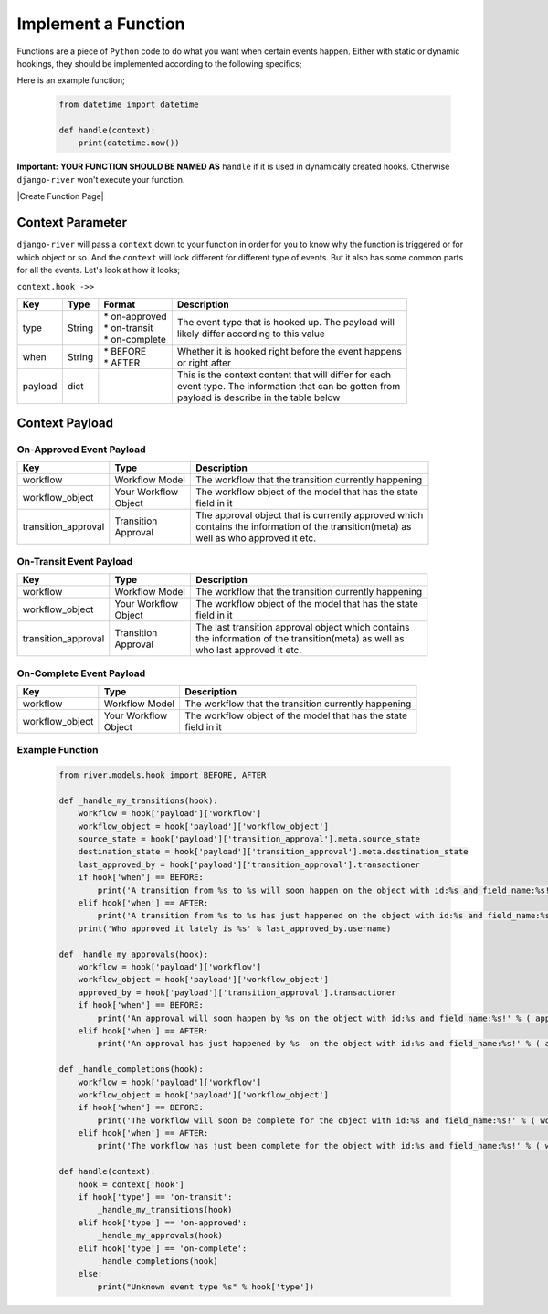 Implement a Function
====================

Functions are a piece of ``Python`` code to do what you want when certain events happen. Either with static or dynamic hookings, they should be implemented
according to the following specifics;

Here is an example function;

   .. code:: python

        from datetime import datetime

        def handle(context):
            print(datetime.now())

**Important:** **YOUR FUNCTION SHOULD BE NAMED AS** ``handle`` if it is used in dynamically created hooks.
Otherwise ``django-river`` won't execute your function.

|Create Function Page|

Context Parameter
-----------------

``django-river`` will pass a ``context`` down to your function in order for you to know why the function is triggered or for which object or so. And the ``context``
will look different for different type of events. But it also has some common parts for all the events. Let's look at how it looks;


``context.hook ->>``

+---------------------+--------+--------------------+---------------------------------------------------------+
|      Key            |  Type  |       Format       |                       Description                       |
+=====================+========+====================+=========================================================+
| type                | String | | * on-approved    | | The event type that is hooked up. The payload will    |
|                     |        | | * on-transit     | | likely differ according to this value                 |
|                     |        | | * on-complete    |                                                         |
+---------------------+--------+--------------------+---------------------------------------------------------+
| when                | String | | * BEFORE         | | Whether it is hooked right before the event happens   |
|                     |        | | * AFTER          | | or right after                                        |
+---------------------+--------+--------------------+---------------------------------------------------------+
| payload             | dict   |                    | | This is the context content that will differ for each |
|                     |        |                    | | event type. The information that can be gotten from   |
|                     |        |                    | | payload is describe in the table below                |
+---------------------+--------+--------------------+---------------------------------------------------------+

Context Payload
---------------

On-Approved Event Payload
^^^^^^^^^^^^^^^^^^^^^^^^^
+---------------------+------------------+---------------------------------------------------------+
|      Key            |  Type            |                       Description                       |
+=====================+==================+=========================================================+
| workflow            | Workflow Model   | The workflow that the transition currently happening    |
+---------------------+------------------+---------------------------------------------------------+
| workflow_object     | | Your Workflow  | | The workflow object of the model that has the state   |
|                     | | Object         | | field in it                                           |
+---------------------+------------------+---------------------------------------------------------+
| transition_approval | | Transition     | | The approval object that is currently approved which  |
|                     | | Approval       | | contains the information of the transition(meta) as   |
|                     |                  | | well as who approved it etc.                          |
+---------------------+------------------+---------------------------------------------------------+

On-Transit Event Payload
^^^^^^^^^^^^^^^^^^^^^^^^
+---------------------+------------------+---------------------------------------------------------+
|      Key            |  Type            |                       Description                       |
+=====================+==================+=========================================================+
| workflow            | Workflow Model   | The workflow that the transition currently happening    |
+---------------------+------------------+---------------------------------------------------------+
| workflow_object     | | Your Workflow  | | The workflow object of the model that has the state   |
|                     | | Object         | | field in it                                           |
+---------------------+------------------+---------------------------------------------------------+
| transition_approval | | Transition     | | The last transition approval object which contains    |
|                     | | Approval       | | the information of the transition(meta) as well as    |
|                     |                  | | who last approved it etc.                             |
+---------------------+------------------+---------------------------------------------------------+


On-Complete Event Payload
^^^^^^^^^^^^^^^^^^^^^^^^^
+---------------------+------------------+---------------------------------------------------------+
|      Key            |  Type            |                       Description                       |
+=====================+==================+=========================================================+
| workflow            | Workflow Model   | The workflow that the transition currently happening    |
+---------------------+------------------+---------------------------------------------------------+
| workflow_object     | | Your Workflow  | | The workflow object of the model that has the state   |
|                     | | Object         | | field in it                                           |
+---------------------+------------------+---------------------------------------------------------+




Example Function
^^^^^^^^^^^^^^^^

   .. code:: python

        from river.models.hook import BEFORE, AFTER

        def _handle_my_transitions(hook):
            workflow = hook['payload']['workflow']
            workflow_object = hook['payload']['workflow_object']
            source_state = hook['payload']['transition_approval'].meta.source_state
            destination_state = hook['payload']['transition_approval'].meta.destination_state
            last_approved_by = hook['payload']['transition_approval'].transactioner
            if hook['when'] == BEFORE:
                print('A transition from %s to %s will soon happen on the object with id:%s and field_name:%s!' % (source_state.label, destination_state.label, workflow_object.pk, workflow.field_name))
            elif hook['when'] == AFTER:
                print('A transition from %s to %s has just happened on the object with id:%s and field_name:%s!' % (source_state.label, destination_state.label, workflow_object.pk, workflow.field_name))
            print('Who approved it lately is %s' % last_approved_by.username)

        def _handle_my_approvals(hook):
            workflow = hook['payload']['workflow']
            workflow_object = hook['payload']['workflow_object']
            approved_by = hook['payload']['transition_approval'].transactioner
            if hook['when'] == BEFORE:
                print('An approval will soon happen by %s on the object with id:%s and field_name:%s!' % ( approved_by.username, workflow_object.pk, workflow.field_name ))
            elif hook['when'] == AFTER:
                print('An approval has just happened by %s  on the object with id:%s and field_name:%s!' % ( approved_by.username, workflow_object.pk, workflow.field_name ))

        def _handle_completions(hook):
            workflow = hook['payload']['workflow']
            workflow_object = hook['payload']['workflow_object']
            if hook['when'] == BEFORE:
                print('The workflow will soon be complete for the object with id:%s and field_name:%s!' % ( workflow_object.pk, workflow.field_name ))
            elif hook['when'] == AFTER:
                print('The workflow has just been complete for the object with id:%s and field_name:%s!' % ( workflow_object.pk, workflow.field_name ))

        def handle(context):
            hook = context['hook']
            if hook['type'] == 'on-transit':
                _handle_my_transitions(hook)
            elif hook['type'] == 'on-approved':
                _handle_my_approvals(hook)
            elif hook['type'] == 'on-complete':
                _handle_completions(hook)
            else:
                print("Unknown event type %s" % hook['type'])